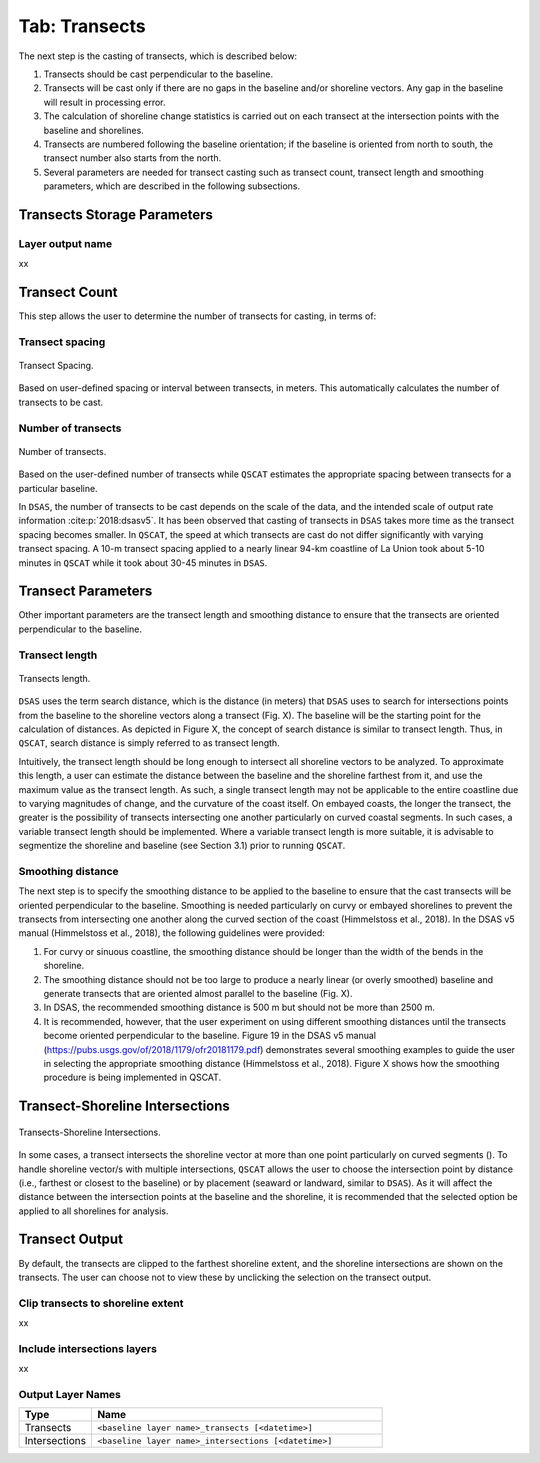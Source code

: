 .. _tab_transects:

***************
Tab: Transects
***************

.. only:: html

   .. contents::
      :local:
      :depth: 2

The next step is the casting of transects, which is described below:

#. Transects should be cast perpendicular to the baseline.
#. Transects will be cast only if there are no gaps in the baseline and/or shoreline vectors. Any gap in the baseline will result in processing error. 
#. The calculation of shoreline change statistics is carried out on each transect at the intersection points with the baseline and shorelines. 
#. Transects are numbered following the baseline orientation; if the baseline is oriented from north to south, the transect number also starts from the north.
#. Several parameters are needed for transect casting such as transect count, transect length and smoothing parameters, which are  described in the following subsections. 

Transects Storage Parameters
============================

Layer output name
-----------------

xx

Transect Count
==============

This step allows the user to determine  the number of transects for casting, in terms of:

Transect spacing
----------------

.. _figure_transect_spacing:

.. figure:: /img/transects/transects-spacing.png
  :align: center
   
  Transect Spacing.

Based on user-defined spacing or interval between transects, in meters. This automatically calculates the number of transects to be cast.

Number of transects
-------------------

.. _figure_transects_count:

.. figure:: /img/transects/transects-count.png
  :align: center
   
  Number of transects.

Based on the user-defined number of transects while ``QSCAT`` estimates the appropriate spacing between transects for a particular baseline.

In ``DSAS``, the number of transects to be cast depends on the scale of the data, and the intended scale of output rate information :cite:p:`2018:dsasv5`. It has been observed that casting of transects in ``DSAS`` takes more time as the transect spacing becomes smaller. In ``QSCAT``, the speed at which transects are cast do not differ significantly with varying transect spacing. A 10-m transect spacing applied to a nearly linear 94-km coastline of La Union took about 5-10 minutes in ``QSCAT`` while it took about 30-45 minutes in ``DSAS``.   

Transect Parameters
===================

Other important parameters are the transect length and smoothing distance to ensure that the transects are oriented perpendicular  to the baseline.

Transect length
---------------

.. _figure_transect_length:

.. figure:: /img/transects/transects-length.png
  :align: center
   
  Transects length.

``DSAS`` uses the term search distance, which is the distance (in meters) that ``DSAS`` uses to search for intersections points from the baseline to the shoreline vectors along a transect (Fig. X). The baseline will be the starting point for the calculation of distances.  As depicted in Figure X, the concept of search distance is similar to transect length. Thus, in ``QSCAT``,  search distance is simply referred to as transect length. 

Intuitively, the transect length should be long enough to intersect all shoreline vectors to be analyzed. To approximate this length, a user can estimate the  distance between the baseline and the shoreline farthest from it, and use the maximum value as the transect length. As such, a single transect length may not be applicable to the entire coastline due to varying magnitudes of change, and the curvature of the coast itself. On embayed coasts, the longer the transect, the greater is the possibility of transects intersecting one another particularly on  curved coastal segments. In such cases, a variable transect length should be implemented. Where a variable transect length is more suitable, it is advisable to segmentize the shoreline and baseline (see Section 3.1) prior to running ``QSCAT``.

Smoothing distance
------------------

The next step is to specify the smoothing distance to be applied to the baseline to ensure that the cast transects will be oriented perpendicular to the baseline. Smoothing is needed particularly on curvy or embayed shorelines to prevent the transects from intersecting one another along the curved section of the coast (Himmelstoss et al., 2018). In the DSAS v5 manual (Himmelstoss et al., 2018), the following guidelines were provided:

#. For curvy or sinuous coastline, the smoothing distance should be longer than the width of the bends in the shoreline. 
#. The smoothing distance should not be too large to produce a nearly linear (or overly smoothed) baseline and generate transects that are oriented almost parallel to the baseline (Fig. X). 
#. In DSAS, the recommended smoothing distance is 500 m but should not be more than 2500 m. 
#. It is recommended, however, that the user experiment on using different smoothing distances until the transects become oriented perpendicular to the baseline. Figure 19 in the DSAS v5 manual (https://pubs.usgs.gov/of/2018/1179/ofr20181179.pdf) demonstrates several smoothing examples to guide the user in selecting the appropriate smoothing distance (Himmelstoss et al., 2018). Figure X shows how the smoothing procedure is being implemented in QSCAT.

Transect-Shoreline Intersections
================================

.. _figure_transects_shoreline_intersections:

.. figure:: /img/transects/transects-shorelines-intersections.png
   :name: my_figure_label
   :align: center
  
   Transects-Shoreline Intersections.
  
In some cases, a transect intersects the shoreline vector at more than one point particularly on curved segments (). To handle shoreline vector/s with multiple intersections, ``QSCAT`` allows the user to choose the intersection point by distance (i.e., farthest or closest to the baseline) or by placement (seaward or landward, similar to ``DSAS``). As it will affect the distance between the intersection points at the baseline and the shoreline, it is recommended that the selected option be applied to all shorelines for analysis.

Transect Output
===============

By default, the transects are clipped to the farthest shoreline extent, and the shoreline intersections are shown on the transects. The user can choose not to view these by unclicking the selection on the transect output.

Clip transects to shoreline extent
----------------------------------

xx

Include intersections layers
----------------------------

xx

Output Layer Names
------------------

.. list-table:: 
   :header-rows: 1
   :widths: 20 80

   * - Type
     - Name
   * - Transects
     - ``<baseline layer name>_transects [<datetime>]``
   * - Intersections
     - ``<baseline layer name>_intersections [<datetime>]``
